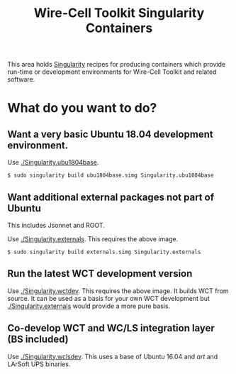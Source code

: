 #+TITLE: Wire-Cell Toolkit Singularity Containers

This area holds [[https://www.sylabs.io/][Singularity]] recipes for producing containers which
provide run-time or development environments for Wire-Cell Toolkit and
related software.

* What do you want to do?

** Want a very basic Ubuntu 18.04 development environment.

Use [[./Singularity.ubu1804base]]. 

#+BEGIN_EXAMPLE
  $ sudo singularity build ubu1804base.simg Singularity.ubu1804base
#+END_EXAMPLE

** Want additional external packages not part of Ubuntu 

This includes Jsonnet and ROOT.

Use [[./Singularity.externals]].  This requires the above image.

#+BEGIN_EXAMPLE
  $ sudo singularity build externals.simg Singularity.externals
#+END_EXAMPLE

** Run the latest WCT development version

Use [[./Singularity.wctdev]].  This requires the above image.  It builds
WCT from source.  It can be used as a basis for your own WCT
development but [[./Singularity.externals]] would provide a more pure
basis.


** Co-develop WCT and WC/LS integration layer (BS included)

Use [[./Singularity.wclsdev]].  This uses a base of Ubuntu 16.04 and /art/
and LArSoft UPS binaries.
